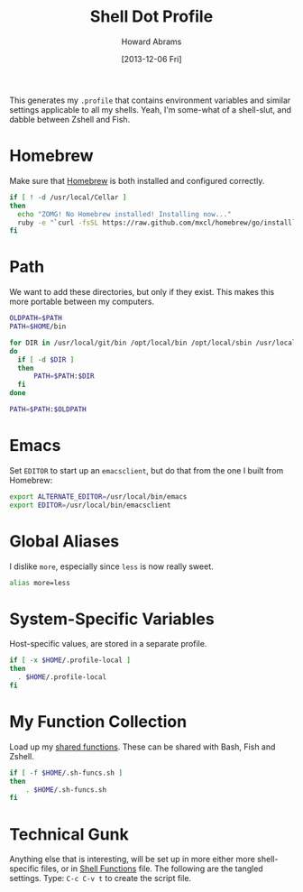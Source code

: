 #+TITLE:  Shell Dot Profile
#+AUTHOR: Howard Abrams
#+EMAIL:  howard.abrams@gmail.com
#+DATE:   [2013-12-06 Fri]
#+TAGS:   zsh shell

This generates my =.profile= that contains environment variables and
similar settings applicable to all my shells. Yeah, I'm some-what of
a shell-slut, and dabble between Zshell and Fish.

* Homebrew

  Make sure that [[http://brew.sh/][Homebrew]] is both installed and configured correctly.

#+BEGIN_SRC sh
  if [ ! -d /usr/local/Cellar ]
  then
    echo "ZOMG! No Homebrew installed! Installing now..."
    ruby -e "`curl -fsSL https://raw.github.com/mxcl/homebrew/go/install`"
  fi
#+END_SRC

* Path

   We want to add these directories, but only if they exist. This
   makes this more portable between my computers.

#+BEGIN_SRC sh
  OLDPATH=$PATH
  PATH=$HOME/bin

  for DIR in /usr/local/git/bin /opt/local/bin /opt/local/sbin /usr/local/bin /usr/local/sbin
  do
    if [ -d $DIR ]
    then
        PATH=$PATH:$DIR
    fi
  done

  PATH=$PATH:$OLDPATH
#+END_SRC

* Emacs

  Set =EDITOR= to start up an =emacsclient=, but do that from the one
  I built from Homebrew:

#+BEGIN_SRC sh
  export ALTERNATE_EDITOR=/usr/local/bin/emacs
  export EDITOR=/usr/local/bin/emacsclient
#+END_SRC

* Global Aliases

  I dislike =more=, especially since =less= is now really sweet.

#+BEGIN_SRC sh
  alias more=less
#+END_SRC

* System-Specific Variables

  Host-specific values, are stored in a separate profile.

#+BEGIN_SRC sh
  if [ -x $HOME/.profile-local ]
  then
    . $HOME/.profile-local
  fi
#+END_SRC

* My Function Collection

  Load up my [[file:sh-functions.org][shared functions]]. These can be shared with Bash, Fish and
  Zshell.

#+BEGIN_SRC sh
  if [ -f $HOME/.sh-funcs.sh ]
  then
      . $HOME/.sh-funcs.sh
  fi
#+END_SRC

* Technical Gunk

  Anything else that is interesting, will be set up in more
  either more shell-specific files, or in [[file:sh-functions.org][Shell Functions]] file.
  The following are the tangled settings. Type: =C-c C-v t=
  to create the script file.

#+PROPERTY: tangle ~/.profile
#+PROPERTY: comments org
#+PROPERTY: shebang #!/bin/sh
#+DESCRIPTION: Global environment variables for all shells
